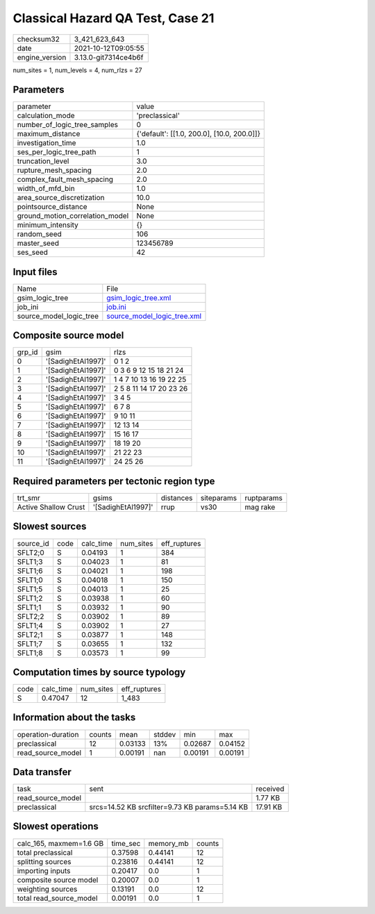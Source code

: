 Classical Hazard QA Test, Case 21
=================================

+----------------+----------------------+
| checksum32     | 3_421_623_643        |
+----------------+----------------------+
| date           | 2021-10-12T09:05:55  |
+----------------+----------------------+
| engine_version | 3.13.0-git7314ce4b6f |
+----------------+----------------------+

num_sites = 1, num_levels = 4, num_rlzs = 27

Parameters
----------
+---------------------------------+--------------------------------------------+
| parameter                       | value                                      |
+---------------------------------+--------------------------------------------+
| calculation_mode                | 'preclassical'                             |
+---------------------------------+--------------------------------------------+
| number_of_logic_tree_samples    | 0                                          |
+---------------------------------+--------------------------------------------+
| maximum_distance                | {'default': [[1.0, 200.0], [10.0, 200.0]]} |
+---------------------------------+--------------------------------------------+
| investigation_time              | 1.0                                        |
+---------------------------------+--------------------------------------------+
| ses_per_logic_tree_path         | 1                                          |
+---------------------------------+--------------------------------------------+
| truncation_level                | 3.0                                        |
+---------------------------------+--------------------------------------------+
| rupture_mesh_spacing            | 2.0                                        |
+---------------------------------+--------------------------------------------+
| complex_fault_mesh_spacing      | 2.0                                        |
+---------------------------------+--------------------------------------------+
| width_of_mfd_bin                | 1.0                                        |
+---------------------------------+--------------------------------------------+
| area_source_discretization      | 10.0                                       |
+---------------------------------+--------------------------------------------+
| pointsource_distance            | None                                       |
+---------------------------------+--------------------------------------------+
| ground_motion_correlation_model | None                                       |
+---------------------------------+--------------------------------------------+
| minimum_intensity               | {}                                         |
+---------------------------------+--------------------------------------------+
| random_seed                     | 106                                        |
+---------------------------------+--------------------------------------------+
| master_seed                     | 123456789                                  |
+---------------------------------+--------------------------------------------+
| ses_seed                        | 42                                         |
+---------------------------------+--------------------------------------------+

Input files
-----------
+-------------------------+--------------------------------------------------------------+
| Name                    | File                                                         |
+-------------------------+--------------------------------------------------------------+
| gsim_logic_tree         | `gsim_logic_tree.xml <gsim_logic_tree.xml>`_                 |
+-------------------------+--------------------------------------------------------------+
| job_ini                 | `job.ini <job.ini>`_                                         |
+-------------------------+--------------------------------------------------------------+
| source_model_logic_tree | `source_model_logic_tree.xml <source_model_logic_tree.xml>`_ |
+-------------------------+--------------------------------------------------------------+

Composite source model
----------------------
+--------+--------------------+-------------------------+
| grp_id | gsim               | rlzs                    |
+--------+--------------------+-------------------------+
| 0      | '[SadighEtAl1997]' | 0 1 2                   |
+--------+--------------------+-------------------------+
| 1      | '[SadighEtAl1997]' | 0 3 6 9 12 15 18 21 24  |
+--------+--------------------+-------------------------+
| 2      | '[SadighEtAl1997]' | 1 4 7 10 13 16 19 22 25 |
+--------+--------------------+-------------------------+
| 3      | '[SadighEtAl1997]' | 2 5 8 11 14 17 20 23 26 |
+--------+--------------------+-------------------------+
| 4      | '[SadighEtAl1997]' | 3 4 5                   |
+--------+--------------------+-------------------------+
| 5      | '[SadighEtAl1997]' | 6 7 8                   |
+--------+--------------------+-------------------------+
| 6      | '[SadighEtAl1997]' | 9 10 11                 |
+--------+--------------------+-------------------------+
| 7      | '[SadighEtAl1997]' | 12 13 14                |
+--------+--------------------+-------------------------+
| 8      | '[SadighEtAl1997]' | 15 16 17                |
+--------+--------------------+-------------------------+
| 9      | '[SadighEtAl1997]' | 18 19 20                |
+--------+--------------------+-------------------------+
| 10     | '[SadighEtAl1997]' | 21 22 23                |
+--------+--------------------+-------------------------+
| 11     | '[SadighEtAl1997]' | 24 25 26                |
+--------+--------------------+-------------------------+

Required parameters per tectonic region type
--------------------------------------------
+----------------------+--------------------+-----------+------------+------------+
| trt_smr              | gsims              | distances | siteparams | ruptparams |
+----------------------+--------------------+-----------+------------+------------+
| Active Shallow Crust | '[SadighEtAl1997]' | rrup      | vs30       | mag rake   |
+----------------------+--------------------+-----------+------------+------------+

Slowest sources
---------------
+-----------+------+-----------+-----------+--------------+
| source_id | code | calc_time | num_sites | eff_ruptures |
+-----------+------+-----------+-----------+--------------+
| SFLT2;0   | S    | 0.04193   | 1         | 384          |
+-----------+------+-----------+-----------+--------------+
| SFLT1;3   | S    | 0.04023   | 1         | 81           |
+-----------+------+-----------+-----------+--------------+
| SFLT1;6   | S    | 0.04021   | 1         | 198          |
+-----------+------+-----------+-----------+--------------+
| SFLT1;0   | S    | 0.04018   | 1         | 150          |
+-----------+------+-----------+-----------+--------------+
| SFLT1;5   | S    | 0.04013   | 1         | 25           |
+-----------+------+-----------+-----------+--------------+
| SFLT1;2   | S    | 0.03938   | 1         | 60           |
+-----------+------+-----------+-----------+--------------+
| SFLT1;1   | S    | 0.03932   | 1         | 90           |
+-----------+------+-----------+-----------+--------------+
| SFLT2;2   | S    | 0.03902   | 1         | 89           |
+-----------+------+-----------+-----------+--------------+
| SFLT1;4   | S    | 0.03902   | 1         | 27           |
+-----------+------+-----------+-----------+--------------+
| SFLT2;1   | S    | 0.03877   | 1         | 148          |
+-----------+------+-----------+-----------+--------------+
| SFLT1;7   | S    | 0.03655   | 1         | 132          |
+-----------+------+-----------+-----------+--------------+
| SFLT1;8   | S    | 0.03573   | 1         | 99           |
+-----------+------+-----------+-----------+--------------+

Computation times by source typology
------------------------------------
+------+-----------+-----------+--------------+
| code | calc_time | num_sites | eff_ruptures |
+------+-----------+-----------+--------------+
| S    | 0.47047   | 12        | 1_483        |
+------+-----------+-----------+--------------+

Information about the tasks
---------------------------
+--------------------+--------+---------+--------+---------+---------+
| operation-duration | counts | mean    | stddev | min     | max     |
+--------------------+--------+---------+--------+---------+---------+
| preclassical       | 12     | 0.03133 | 13%    | 0.02687 | 0.04152 |
+--------------------+--------+---------+--------+---------+---------+
| read_source_model  | 1      | 0.00191 | nan    | 0.00191 | 0.00191 |
+--------------------+--------+---------+--------+---------+---------+

Data transfer
-------------
+-------------------+------------------------------------------------+----------+
| task              | sent                                           | received |
+-------------------+------------------------------------------------+----------+
| read_source_model |                                                | 1.77 KB  |
+-------------------+------------------------------------------------+----------+
| preclassical      | srcs=14.52 KB srcfilter=9.73 KB params=5.14 KB | 17.91 KB |
+-------------------+------------------------------------------------+----------+

Slowest operations
------------------
+-------------------------+----------+-----------+--------+
| calc_165, maxmem=1.6 GB | time_sec | memory_mb | counts |
+-------------------------+----------+-----------+--------+
| total preclassical      | 0.37598  | 0.44141   | 12     |
+-------------------------+----------+-----------+--------+
| splitting sources       | 0.23816  | 0.44141   | 12     |
+-------------------------+----------+-----------+--------+
| importing inputs        | 0.20417  | 0.0       | 1      |
+-------------------------+----------+-----------+--------+
| composite source model  | 0.20007  | 0.0       | 1      |
+-------------------------+----------+-----------+--------+
| weighting sources       | 0.13191  | 0.0       | 12     |
+-------------------------+----------+-----------+--------+
| total read_source_model | 0.00191  | 0.0       | 1      |
+-------------------------+----------+-----------+--------+
